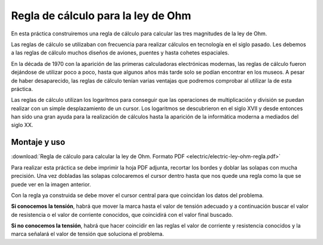 ﻿
.. _electric-ley-ohm-regla:

Regla de cálculo para la ley de Ohm
===================================
En esta práctica construiremos una regla de cálculo para calcular las
tres magnitudes de la ley de Ohm.

.. image:: electric/_images/electric-ley-ohm-regla.jpg
   :align: center

Las reglas de cálculo se utilizaban con frecuencia para realizar cálculos
en tecnología en el siglo pasado. Les debemos a las reglas de cálculo muchos
diseños de aviones, puentes y hasta cohetes espaciales.

En la década de 1970 con la aparición de las primeras calculadoras
electrónicas modernas, las reglas de cálculo fueron dejándose de utilizar
poco a poco, hasta que algunos años más tarde solo se podían encontrar en
los museos.
A pesar de haber desaparecido, las reglas de cálculo tenían varias ventajas
que podremos comprobar al utilizar la de esta práctica.

Las reglas de cálculo utilizan los logaritmos para conseguir que las operaciones
de multiplicación y división se puedan realizar con un simple desplazamiento
de un cursor. Los logaritmos se descubrieron en el siglo XVII y desde entonces
han sido una gran ayuda para la realización de cálculos hasta la aparición de 
la informática moderna a mediados del siglo XX.


Montaje y uso
-------------

:download:`Regla de cálculo para calcular la ley de Ohm. Formato PDF 
<electric/electric-ley-ohm-regla.pdf>`


Para realizar esta práctica se debe imprimir la hoja PDF adjunta, recortar
los bordes y doblar las solapas con mucha precisión. Una vez dobladas las 
solapas colocaremos el cursor dentro hasta que nos quede una regla como la 
que se puede ver en la imagen anterior.

Con la regla ya construida se debe mover el cursor central para que coincidan
los datos del problema.

**Si conocemos la tensión**, habrá que mover la marca hasta el valor de tensión 
adecuado y a continuación buscar el valor de resistencia o el valor de 
corriente conocidos, que coincidirá con el valor final buscado.

**Si no conocemos la tensión**, habrá que hacer coincidir en las reglas el valor
de corriente y resistencia conocidos y la marca señalará el valor de tensión
que soluciona el problema.


